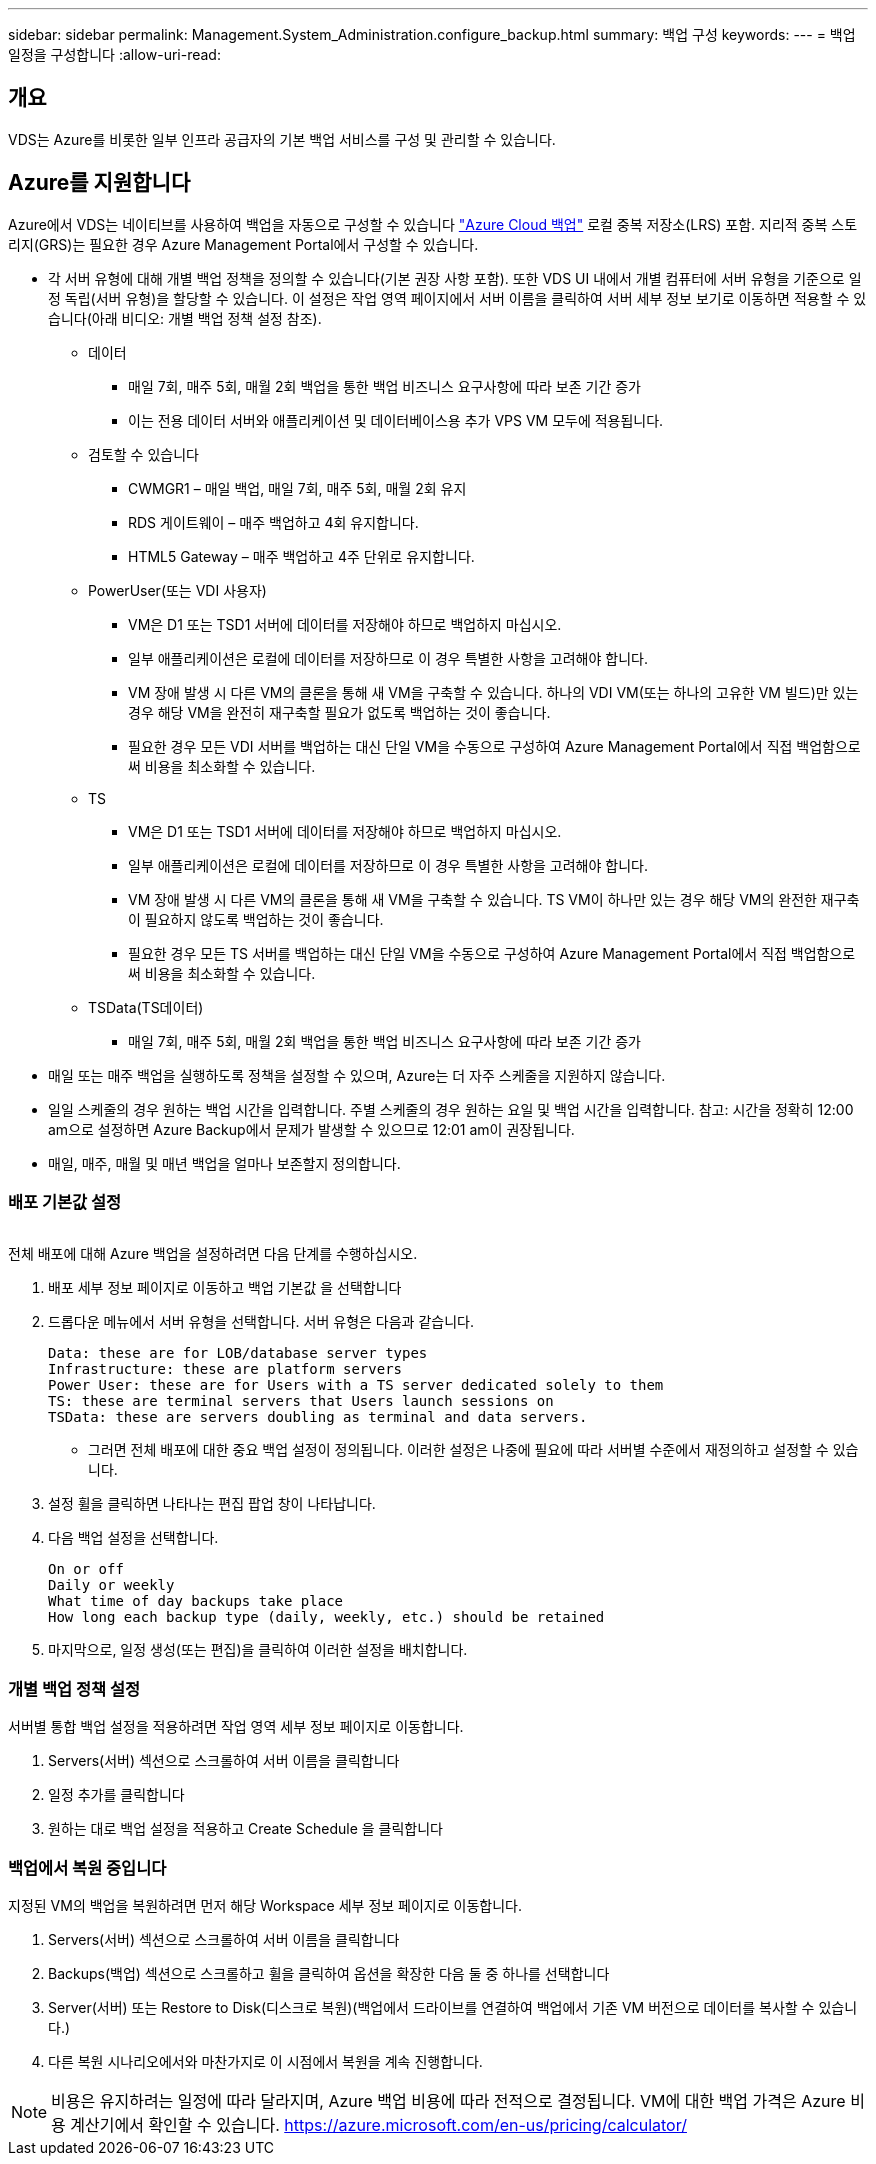 ---
sidebar: sidebar 
permalink: Management.System_Administration.configure_backup.html 
summary: 백업 구성 
keywords:  
---
= 백업 일정을 구성합니다
:allow-uri-read: 




== 개요

VDS는 Azure를 비롯한 일부 인프라 공급자의 기본 백업 서비스를 구성 및 관리할 수 있습니다.



== Azure를 지원합니다

Azure에서 VDS는 네이티브를 사용하여 백업을 자동으로 구성할 수 있습니다 link:https://azure.microsoft.com/en-us/services/backup/["Azure Cloud 백업"] 로컬 중복 저장소(LRS) 포함. 지리적 중복 스토리지(GRS)는 필요한 경우 Azure Management Portal에서 구성할 수 있습니다.

* 각 서버 유형에 대해 개별 백업 정책을 정의할 수 있습니다(기본 권장 사항 포함). 또한 VDS UI 내에서 개별 컴퓨터에 서버 유형을 기준으로 일정 독립(서버 유형)을 할당할 수 있습니다. 이 설정은 작업 영역 페이지에서 서버 이름을 클릭하여 서버 세부 정보 보기로 이동하면 적용할 수 있습니다(아래 비디오: 개별 백업 정책 설정 참조).
+
** 데이터
+
*** 매일 7회, 매주 5회, 매월 2회 백업을 통한 백업 비즈니스 요구사항에 따라 보존 기간 증가
*** 이는 전용 데이터 서버와 애플리케이션 및 데이터베이스용 추가 VPS VM 모두에 적용됩니다.


** 검토할 수 있습니다
+
*** CWMGR1 – 매일 백업, 매일 7회, 매주 5회, 매월 2회 유지
*** RDS 게이트웨이 – 매주 백업하고 4회 유지합니다.
*** HTML5 Gateway – 매주 백업하고 4주 단위로 유지합니다.


** PowerUser(또는 VDI 사용자)
+
*** VM은 D1 또는 TSD1 서버에 데이터를 저장해야 하므로 백업하지 마십시오.
*** 일부 애플리케이션은 로컬에 데이터를 저장하므로 이 경우 특별한 사항을 고려해야 합니다.
*** VM 장애 발생 시 다른 VM의 클론을 통해 새 VM을 구축할 수 있습니다. 하나의 VDI VM(또는 하나의 고유한 VM 빌드)만 있는 경우 해당 VM을 완전히 재구축할 필요가 없도록 백업하는 것이 좋습니다.
*** 필요한 경우 모든 VDI 서버를 백업하는 대신 단일 VM을 수동으로 구성하여 Azure Management Portal에서 직접 백업함으로써 비용을 최소화할 수 있습니다.


** TS
+
*** VM은 D1 또는 TSD1 서버에 데이터를 저장해야 하므로 백업하지 마십시오.
*** 일부 애플리케이션은 로컬에 데이터를 저장하므로 이 경우 특별한 사항을 고려해야 합니다.
*** VM 장애 발생 시 다른 VM의 클론을 통해 새 VM을 구축할 수 있습니다. TS VM이 하나만 있는 경우 해당 VM의 완전한 재구축이 필요하지 않도록 백업하는 것이 좋습니다.
*** 필요한 경우 모든 TS 서버를 백업하는 대신 단일 VM을 수동으로 구성하여 Azure Management Portal에서 직접 백업함으로써 비용을 최소화할 수 있습니다.


** TSData(TS데이터)
+
*** 매일 7회, 매주 5회, 매월 2회 백업을 통한 백업 비즈니스 요구사항에 따라 보존 기간 증가




* 매일 또는 매주 백업을 실행하도록 정책을 설정할 수 있으며, Azure는 더 자주 스케줄을 지원하지 않습니다.
* 일일 스케줄의 경우 원하는 백업 시간을 입력합니다. 주별 스케줄의 경우 원하는 요일 및 백업 시간을 입력합니다. 참고: 시간을 정확히 12:00 am으로 설정하면 Azure Backup에서 문제가 발생할 수 있으므로 12:01 am이 권장됩니다.
* 매일, 매주, 매월 및 매년 백업을 얼마나 보존할지 정의합니다.




=== 배포 기본값 설정

image:Backup_gif.gif[""]

.전체 배포에 대해 Azure 백업을 설정하려면 다음 단계를 수행하십시오.
. 배포 세부 정보 페이지로 이동하고 백업 기본값 을 선택합니다
. 드롭다운 메뉴에서 서버 유형을 선택합니다. 서버 유형은 다음과 같습니다.
+
....
Data: these are for LOB/database server types
Infrastructure: these are platform servers
Power User: these are for Users with a TS server dedicated solely to them
TS: these are terminal servers that Users launch sessions on
TSData: these are servers doubling as terminal and data servers.
....
+
** 그러면 전체 배포에 대한 중요 백업 설정이 정의됩니다. 이러한 설정은 나중에 필요에 따라 서버별 수준에서 재정의하고 설정할 수 있습니다.


. 설정 휠을 클릭하면 나타나는 편집 팝업 창이 나타납니다.
. 다음 백업 설정을 선택합니다.
+
....
On or off
Daily or weekly
What time of day backups take place
How long each backup type (daily, weekly, etc.) should be retained
....
. 마지막으로, 일정 생성(또는 편집)을 클릭하여 이러한 설정을 배치합니다.




=== 개별 백업 정책 설정

.서버별 통합 백업 설정을 적용하려면 작업 영역 세부 정보 페이지로 이동합니다.
. Servers(서버) 섹션으로 스크롤하여 서버 이름을 클릭합니다
. 일정 추가를 클릭합니다
. 원하는 대로 백업 설정을 적용하고 Create Schedule 을 클릭합니다




=== 백업에서 복원 중입니다

.지정된 VM의 백업을 복원하려면 먼저 해당 Workspace 세부 정보 페이지로 이동합니다.
. Servers(서버) 섹션으로 스크롤하여 서버 이름을 클릭합니다
. Backups(백업) 섹션으로 스크롤하고 휠을 클릭하여 옵션을 확장한 다음 둘 중 하나를 선택합니다
. Server(서버) 또는 Restore to Disk(디스크로 복원)(백업에서 드라이브를 연결하여 백업에서 기존 VM 버전으로 데이터를 복사할 수 있습니다.)
. 다른 복원 시나리오에서와 마찬가지로 이 시점에서 복원을 계속 진행합니다.



NOTE: 비용은 유지하려는 일정에 따라 달라지며, Azure 백업 비용에 따라 전적으로 결정됩니다. VM에 대한 백업 가격은 Azure 비용 계산기에서 확인할 수 있습니다. https://azure.microsoft.com/en-us/pricing/calculator/[]
